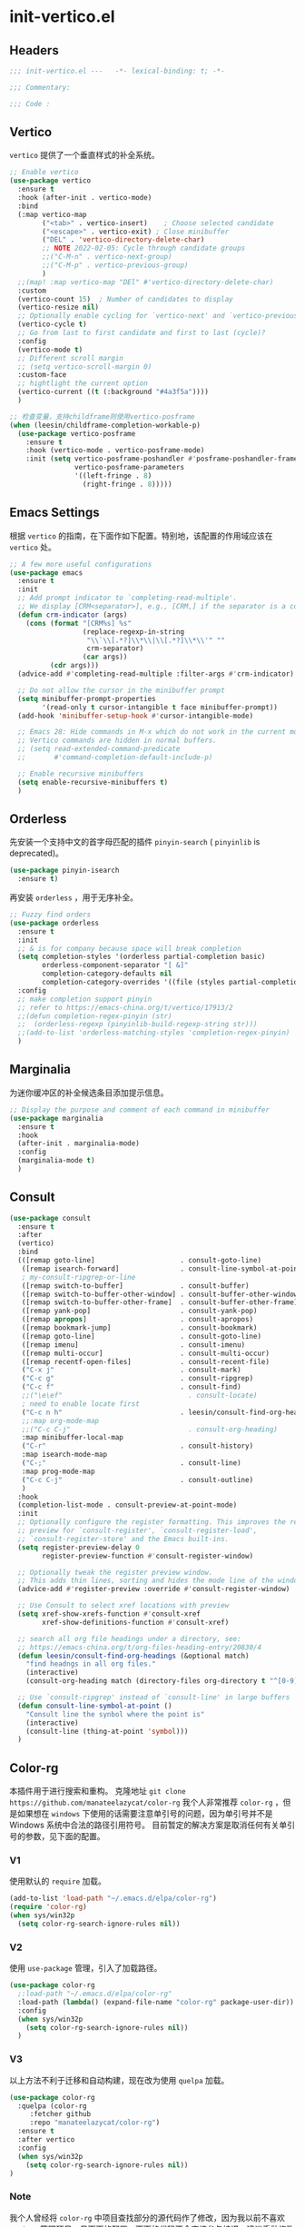 * init-vertico.el
:PROPERTIES:
:HEADER-ARGS: :tangle (concat temporary-file-directory "init-vertico.el") :lexical t
:END:

** Headers
#+begin_src emacs-lisp
  ;;; init-vertico.el ---   -*- lexical-binding: t; -*-

  ;;; Commentary:

  ;;; Code :
#+end_src

** Vertico
=vertico= 提供了一个垂直样式的补全系统。
#+begin_src emacs-lisp
  ;; Enable vertico
  (use-package vertico
    :ensure t
    :hook (after-init . vertico-mode)
    :bind
    (:map vertico-map
          ("<tab>" . vertico-insert)    ; Choose selected candidate
          ("<escape>" . vertico-exit) ; Close minibuffer
          ("DEL" . 'vertico-directory-delete-char)
          ;; NOTE 2022-02-05: Cycle through candidate groups
          ;;("C-M-n" . vertico-next-group)
          ;;("C-M-p" . vertico-previous-group)
          )
    ;;(map! :map vertico-map "DEl" #'vertico-directory-delete-char)
    :custom
    (vertico-count 15)  ; Number of candidates to display
    (vertico-resize nil)
    ;; Optionally enable cycling for `vertico-next' and `vertico-previous'.
    (vertico-cycle t)
    ;; Go from last to first candidate and first to last (cycle)?
    :config
    (vertico-mode t)
    ;; Different scroll margin
    ;; (setq vertico-scroll-margin 0)
    :custom-face
    ;; hightlight the current option
    (vertico-current ((t (:background "#4a3f5a"))))
    )

  ;; 检查变量，支持childframe则使用vertico-posframe
  (when (leesin/childframe-completion-workable-p)
    (use-package vertico-posframe
      :ensure t
      :hook (vertico-mode . vertico-posframe-mode)
      :init (setq vertico-posframe-poshandler #'posframe-poshandler-frame-center
                  vertico-posframe-parameters
                  '((left-fringe . 8)
                    (right-fringe . 8)))))
#+end_src

** Emacs Settings
根据 =vertico= 的指南，在下面作如下配置。特别地，该配置的作用域应该在 =vertico= 处。
#+begin_src emacs-lisp
  ;; A few more useful configurations
  (use-package emacs
    :ensure t
    :init
    ;; Add prompt indicator to `completing-read-multiple'.
    ;; We display [CRM<separator>], e.g., [CRM,] if the separator is a comma.
    (defun crm-indicator (args)
      (cons (format "[CRM%s] %s"
                    (replace-regexp-in-string
                     "\\`\\[.*?]\\*\\|\\[.*?]\\*\\'" ""
                     crm-separator)
                    (car args))
            (cdr args)))
    (advice-add #'completing-read-multiple :filter-args #'crm-indicator)

    ;; Do not allow the cursor in the minibuffer prompt
    (setq minibuffer-prompt-properties
          '(read-only t cursor-intangible t face minibuffer-prompt))
    (add-hook 'minibuffer-setup-hook #'cursor-intangible-mode)

    ;; Emacs 28: Hide commands in M-x which do not work in the current mode.
    ;; Vertico commands are hidden in normal buffers.
    ;; (setq read-extended-command-predicate
    ;;       #'command-completion-default-include-p)

    ;; Enable recursive minibuffers
    (setq enable-recursive-minibuffers t)
    )
#+end_src

** Orderless
先安装一个支持中文的首字母匹配的插件 =pinyin-search= ( =pinyinlib= is deprecated)。
#+begin_src emacs-lisp
  (use-package pinyin-isearch
    :ensure t)
#+end_src
再安装 =orderless= ，用于无序补全。
#+begin_src emacs-lisp
  ;; Fuzzy find orders
  (use-package orderless
    :ensure t
    :init
    ;; & is for company because space will break completion
    (setq completion-styles '(orderless partial-completion basic)
          orderless-component-separator "[ &]" 
          completion-category-defaults nil
          completion-category-overrides '((file (styles partial-completion))))
    :config
    ;; make completion support pinyin
    ;; refer to https://emacs-china.org/t/vertico/17913/2
    ;;(defun completion-regex-pinyin (str)
    ;;  (orderless-regexp (pinyinlib-build-regexp-string str)))
    ;;(add-to-list 'orderless-matching-styles 'completion-regex-pinyin)
    )
#+end_src

** Marginalia
为迷你缓冲区的补全候选条目添加提示信息。
#+begin_src emacs-lisp
  ;; Display the purpose and comment of each command in minibuffer
  (use-package marginalia
    :ensure t
    :hook
    (after-init . marginalia-mode)
    :config
    (marginalia-mode t)
    )
#+end_src

** Consult
#+begin_src emacs-lisp
  (use-package consult
    :ensure t
    :after
    (vertico)
    :bind 
    (([remap goto-line]                     . consult-goto-line)
     ([remap isearch-forward]               . consult-line-symbol-at-point)
     ; my-consult-ripgrep-or-line
     ([remap switch-to-buffer]              . consult-buffer)
     ([remap switch-to-buffer-other-window] . consult-buffer-other-window)
     ([remap switch-to-buffer-other-frame]  . consult-buffer-other-frame)
     ([remap yank-pop]                      . consult-yank-pop)
     ([remap apropos]                       . consult-apropos)
     ([remap bookmark-jump]                 . consult-bookmark)
     ([remap goto-line]                     . consult-goto-line)
     ([remap imenu]                         . consult-imenu)
     ([remap multi-occur]                   . consult-multi-occur)
     ([remap recentf-open-files]            . consult-recent-file)
     ("C-x j"                               . consult-mark)
     ("C-c g"                               . consult-ripgrep)
     ("C-c f"                               . consult-find)
     ;;("\e\ef"                               . consult-locate)
     ; need to enable locate first
     ("C-c n h"                             . leesin/consult-find-org-headings)
     ;;:map org-mode-map
     ;;("C-c C-j"                             . consult-org-heading)
     :map minibuffer-local-map
     ("C-r"                                 . consult-history)
     :map isearch-mode-map
     ("C-;"                                 . consult-line)
     :map prog-mode-map
     ("C-c C-j"                             . consult-outline)
     )
    :hook
    (completion-list-mode . consult-preview-at-point-mode)
    :init
    ;; Optionally configure the register formatting. This improves the register
    ;; preview for `consult-register', `consult-register-load',
    ;; `consult-register-store' and the Emacs built-ins.
    (setq register-preview-delay 0
          register-preview-function #'consult-register-window)

    ;; Optionally tweak the register preview window.
    ;; This adds thin lines, sorting and hides the mode line of the window.
    (advice-add #'register-preview :override #'consult-register-window)

    ;; Use Consult to select xref locations with preview
    (setq xref-show-xrefs-function #'consult-xref
          xref-show-definitions-function #'consult-xref)

    ;; search all org file headings under a directory, see:
    ;; https://emacs-china.org/t/org-files-heading-entry/20830/4
    (defun leesin/consult-find-org-headings (&optional match)
      "find headngs in all org files."
      (interactive)
      (consult-org-heading match (directory-files org-directory t "^[0-9]\\{8\\}.+\\.org$")))

    ;; Use `consult-ripgrep' instead of `consult-line' in large buffers
    (defun consult-line-symbol-at-point ()
      "Consult line the synbol where the point is"
      (interactive)
      (consult-line (thing-at-point 'symbol)))
    )
#+end_src

** Color-rg
本插件用于进行搜索和重构。
克隆地址 ~git clone https://github.com/manateelazycat/color-rg~
我个人非常推荐 =color-rg= ，但是如果想在 =windows= 下使用的话需要注意单引号的问题，因为单引号并不是 Windows 系统中合法的路径引用符号。
目前暂定的解决方案是取消任何有关单引号的参数，见下面的配置。

*** V1
使用默认的 =require= 加载。
#+begin_src emacs-lisp :tangle no
  (add-to-list 'load-path "~/.emacs.d/elpa/color-rg")
  (require 'color-rg)
  (when sys/win32p
    (setq color-rg-search-ignore-rules nil))
#+end_src

*** V2
使用 =use-package= 管理，引入了加载路径。
#+begin_src emacs-lisp :tangle no
  (use-package color-rg
    ;:load-path "~/.emacs.d/elpa/color-rg"
    :load-path (lambda() (expand-file-name "color-rg" package-user-dir))
    :config
    (when sys/win32p
      (setq color-rg-search-ignore-rules nil))
    )
#+end_src

*** V3
以上方法不利于迁移和自动构建，现在改为使用 =quelpa= 加载。
#+begin_src emacs-lisp
  (use-package color-rg
    :quelpa (color-rg
       :fetcher github
       :repo "manateelazycat/color-rg")
    :ensure t
    :after vertico
    :config
    (when sys/win32p
      (setq color-rg-search-ignore-rules nil))
  )
#+end_src
*** Note
我个人曾经将 =color-rg= 中项目查找部分的源代码作了修改，因为我以前不喜欢 =project= 管理项目，见下面的配置。下面的代码不会直接参与编译，建议手动修改源码。
#+begin_src emacs-lisp :tangle no
(defun color-rg-project-root-dir ()
  "Return root directory of the current project, or default-directory if none is found."
  (let ((project (project-current)))
    (if project
        (expand-file-name
         (cond
          ((fboundp 'project-root) (project-root project))
          ((fboundp 'project-roots) (car (project-roots project)))))
      (read-directory-name "Enter a directory: " default-directory))))
#+end_src

** Savehist
#+begin_src emacs-lisp
  ;; Persist history over Emacs restarts. Vertico sorts by history position.
  (use-package savehist
    :ensure t
    :config
    (setq histroy-length 25)
    (savehist-mode 1))
#+end_src

** Ends
#+begin_src emacs-lisp
  (provide 'init-vertico)
  ;;;;;;;;;;;;;;;;;;;;;;;;;;;;;;;;;;;;;;;;;;;;;;;;;;;;;;;;;;;;;;;;;;;;;;
  ;;; init-vertico.el ends here
#+end_src

